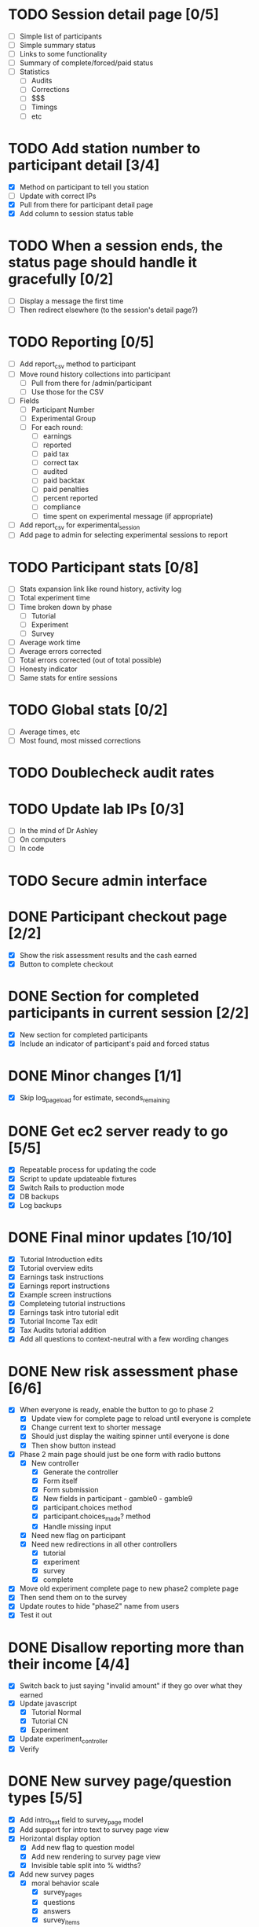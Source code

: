 #+STARTUP: overview
#+STARTUP: hidestars
#+STARTUP: indent

* TODO Session detail page [0/5]
  - [ ] Simple list of participants
  - [ ] Simple summary status
  - [ ] Links to some functionality
  - [ ] Summary of complete/forced/paid status
  - [ ] Statistics
    - [ ] Audits
    - [ ] Corrections
    - [ ] $$$
    - [ ] Timings
    - [ ] etc

* TODO Add station number to participant detail [3/4]
  - [X] Method on participant to tell you station
  - [ ] Update with correct IPs
  - [X] Pull from there for participant detail page
  - [X] Add column to session status table

* TODO When a session ends, the status page should handle it gracefully [0/2]
  - [ ] Display a message the first time
  - [ ] Then redirect elsewhere (to the session's detail page?)

* TODO Reporting [0/5]
  - [ ] Add report_csv method to participant
  - [ ] Move round history collections into participant
    - [ ] Pull from there for /admin/participant
    - [ ] Use those for the CSV
  - [ ] Fields
    - [ ] Participant Number
    - [ ] Experimental Group
    - [ ] For each round:
      - [ ] earnings
      - [ ] reported
      - [ ] paid tax
      - [ ] correct tax
      - [ ] audited
      - [ ] paid backtax
      - [ ] paid penalties
      - [ ] percent reported
      - [ ] compliance
      - [ ] time spent on experimental message (if appropriate)
  - [ ] Add report_csv for experimental_session
  - [ ] Add page to admin for selecting experimental sessions to report 


* TODO Participant stats [0/8]
  - [ ] Stats expansion link like round history, activity log
  - [ ] Total experiment time
  - [ ] Time broken down by phase
    - [ ] Tutorial
    - [ ] Experiment
    - [ ] Survey
  - [ ] Average work time
  - [ ] Average errors corrected
  - [ ] Total errors corrected (out of total possible)
  - [ ] Honesty indicator
  - [ ] Same stats for entire sessions


* TODO Global stats [0/2]
  - [ ] Average times, etc
  - [ ] Most found, most missed corrections

* TODO Doublecheck audit rates

* TODO Update lab IPs [0/3]
  - [ ] In the mind of Dr Ashley
  - [ ] On computers
  - [ ] In code

* TODO Secure admin interface




* DONE Participant checkout page [2/2]
  CLOSED: [2009-09-19 Sat 18:14]
  - [X] Show the risk assessment results and the cash earned
  - [X] Button to complete checkout

* DONE Section for completed participants in current session [2/2]
  CLOSED: [2009-09-19 Sat 17:57]
  - [X] New section for completed participants
  - [X] Include an indicator of participant's paid and forced status

* DONE Minor changes [1/1]
  CLOSED: [2009-09-19 Sat 16:11]
  - [X] Skip log_page_load for estimate, seconds_remaining

* DONE Get ec2 server ready to go [5/5]
  CLOSED: [2009-09-19 Sat 15:56]
  - [X] Repeatable process for updating the code
  - [X] Script to update updateable fixtures
  - [X] Switch Rails to production mode
  - [X] DB backups
  - [X] Log backups

* DONE Final minor updates [10/10]
  CLOSED: [2009-09-17 Thu 20:24]
  - [X] Tutorial Introduction edits
  - [X] Tutorial overview edits
  - [X] Earnings task instructions
  - [X] Earnings report instructions
  - [X] Example screen instructions
  - [X] Completeing tutorial instructions
  - [X] Earnings task intro tutorial edit
  - [X] Tutorial Income Tax edit
  - [X] Tax Audits tutorial addition
  - [X] Add all questions to context-neutral with a few wording changes

* DONE New risk assessment phase [6/6]
  CLOSED: [2009-09-18 Fri 00:50]
  - [X] When everyone is ready, enable the button to go to phase 2
    - [X] Update view for complete page to reload until everyone is complete
    - [X] Change current text to shorter message
    - [X] Should just display the waiting spinner until everyone is done
    - [X] Then show button instead
  - [X] Phase 2 main page should just be one form with radio buttons
    - [X] New controller
      - [X] Generate the controller
      - [X] Form itself
      - [X] Form submission
      - [X] New fields in participant - gamble0 - gamble9
      - [X] participant.choices method
      - [X] participant.choices_made? method
      - [X] Handle missing input
    - [X] Need new flag on participant
    - [X] Need new redirections in all other controllers
      - [X] tutorial
      - [X] experiment
      - [X] survey
      - [X] complete
  - [X] Move old experiment complete page to new phase2 complete page
  - [X] Then send them on to the survey
  - [X] Update routes to hide "phase2" name from users
  - [X] Test it out

* DONE Disallow reporting more than their income [4/4]
  CLOSED: [2009-09-17 Thu 20:39]
  - [X] Switch back to just saying "invalid amount" if they go over what they earned
  - [X] Update javascript
    - [X] Tutorial Normal
    - [X] Tutorial CN
    - [X] Experiment
  - [X] Update experiment_controller
  - [X] Verify

* DONE New survey page/question types [5/5]
  CLOSED: [2009-09-17 Thu 22:40]
  - [X] Add intro_text field to survey_page model
  - [X] Add support for intro text to survey page view
  - [X] Horizontal display option
    - [X] Add new flag to question model
    - [X] Add new rendering to survey page view
    - [X] Invisible table split into % widths?
  - [X] Add new survey pages
    - [X] moral behavior scale
      - [X] survey_pages
      - [X] questions
      - [X] answers
      - [X] survey_items
    - [X] honesty personal values scale
      - [X] survey_pages
      - [X] questions
      - [X] answers
      - [X] survey_items
    - [X] social attitude scale
      - [X] survey_pages
      - [X] questions
      - [X] answers
      - [X] survey_items
    - [X] mastery scale
      - [X] survey_pages
      - [X] questions
      - [X] answers
      - [X] survey_items
    - [X] type A personality test
      - [X] survey_pages
      - [X] questions
      - [X] answers
      - [X] survey_items
  - [X] Try it out

* DONE Prevent bank balance from going below zero [3/3]
  CLOSED: [2009-09-13 Sun 10:59]
  - [X] Catch a resulting balance of < zero
  - [X] And add in an adjustment to fix it
  - [X] Check it out

* DONE Audit exception on overreporting (already worked!) [2/2]
  CLOSED: [2009-09-13 Sun 11:05]
  - [X] Still display failed audit message
  - [X] But with zero penalties and zero taxes

* DONE Finish setting up lab [4/4]
  CLOSED: [2009-09-15 Tue 20:02]
  - [X] Icons just for the experiment
    - [X] Try out Mozilla Prism on PC
    - [X] Minimum goal: no browser chrome
          AND HOW! Very nice.
    - [X] Can we do full screen?
          Probably don't need to.
    - [X] Can this be the login shell?
  - [X] Script to turn off DNS
    - [X] netsh
    - [X] Complement script to turn it back on
    - [X] Try them both on XP and Vista
  - [X] Finish updating the XP machines
    - [X] Service Pack 3 verify
    - [X] Further patches
    - [X] Firefox 3.5
  - [X] Non-privileged Windows accounts
    - [X] Just for this experiment
    - [X] On every machine
    - [X] No password
    - [X] Password on any other accounts
    - [X] Set up Firefox settings appropriately
      - [X] Blank home page
      - [X] Spellcheck off



